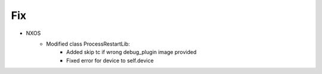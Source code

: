 --------------------------------------------------------------------------------
                                Fix
--------------------------------------------------------------------------------
*  NXOS
    * Modified class ProcessRestartLib:
        * Added skip tc if wrong debug_plugin image provided
        * Fixed error for device to self.device
